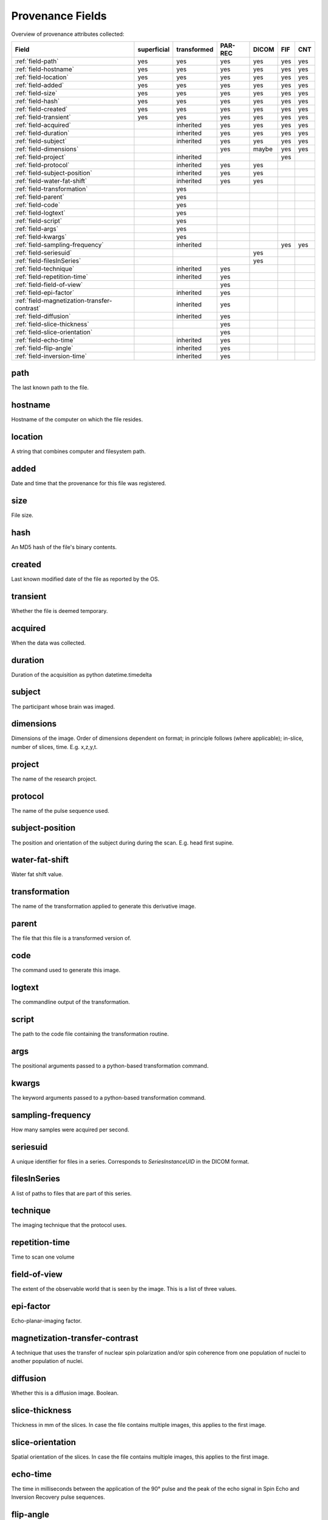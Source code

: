 Provenance Fields
=================

Overview of provenance attributes collected:


+---------------------------------------------+-------------+-------------+---------+-------+-----+-----+
| Field                                       | superficial | transformed | PAR-REC | DICOM | FIF | CNT |
+=============================================+=============+=============+=========+=======+=====+=====+
| :ref:`field-path`                           | yes         | yes         | yes     | yes   | yes | yes |
+---------------------------------------------+-------------+-------------+---------+-------+-----+-----+
| :ref:`field-hostname`                       | yes         | yes         | yes     | yes   | yes | yes |
+---------------------------------------------+-------------+-------------+---------+-------+-----+-----+
| :ref:`field-location`                       | yes         | yes         | yes     | yes   | yes | yes |
+---------------------------------------------+-------------+-------------+---------+-------+-----+-----+
| :ref:`field-added`                          | yes         | yes         | yes     | yes   | yes | yes |
+---------------------------------------------+-------------+-------------+---------+-------+-----+-----+
| :ref:`field-size`                           | yes         | yes         | yes     | yes   | yes | yes |
+---------------------------------------------+-------------+-------------+---------+-------+-----+-----+
| :ref:`field-hash`                           | yes         | yes         | yes     | yes   | yes | yes |
+---------------------------------------------+-------------+-------------+---------+-------+-----+-----+
| :ref:`field-created`                        | yes         | yes         | yes     | yes   | yes | yes |
+---------------------------------------------+-------------+-------------+---------+-------+-----+-----+
| :ref:`field-transient`                      | yes         | yes         | yes     | yes   | yes | yes |
+---------------------------------------------+-------------+-------------+---------+-------+-----+-----+
| :ref:`field-acquired`                       |             | inherited   | yes     | yes   | yes | yes |
+---------------------------------------------+-------------+-------------+---------+-------+-----+-----+
| :ref:`field-duration`                       |             | inherited   | yes     | yes   | yes | yes |
+---------------------------------------------+-------------+-------------+---------+-------+-----+-----+
| :ref:`field-subject`                        |             | inherited   | yes     | yes   | yes | yes |
+---------------------------------------------+-------------+-------------+---------+-------+-----+-----+
| :ref:`field-dimensions`                     |             |             | yes     | maybe | yes | yes |
+---------------------------------------------+-------------+-------------+---------+-------+-----+-----+
| :ref:`field-project`                        |             | inherited   |         |       | yes |     |
+---------------------------------------------+-------------+-------------+---------+-------+-----+-----+
| :ref:`field-protocol`                       |             | inherited   | yes     | yes   |     |     |
+---------------------------------------------+-------------+-------------+---------+-------+-----+-----+
| :ref:`field-subject-position`               |             | inherited   | yes     | yes   |     |     |
+---------------------------------------------+-------------+-------------+---------+-------+-----+-----+
| :ref:`field-water-fat-shift`                |             | inherited   | yes     | yes   |     |     |
+---------------------------------------------+-------------+-------------+---------+-------+-----+-----+
| :ref:`field-transformation`                 |             | yes         |         |       |     |     |
+---------------------------------------------+-------------+-------------+---------+-------+-----+-----+
| :ref:`field-parent`                         |             | yes         |         |       |     |     |
+---------------------------------------------+-------------+-------------+---------+-------+-----+-----+
| :ref:`field-code`                           |             | yes         |         |       |     |     |
+---------------------------------------------+-------------+-------------+---------+-------+-----+-----+
| :ref:`field-logtext`                        |             | yes         |         |       |     |     |
+---------------------------------------------+-------------+-------------+---------+-------+-----+-----+
| :ref:`field-script`                         |             | yes         |         |       |     |     |
+---------------------------------------------+-------------+-------------+---------+-------+-----+-----+
| :ref:`field-args`                           |             | yes         |         |       |     |     |
+---------------------------------------------+-------------+-------------+---------+-------+-----+-----+
| :ref:`field-kwargs`                         |             | yes         |         |       |     |     |
+---------------------------------------------+-------------+-------------+---------+-------+-----+-----+
| :ref:`field-sampling-frequency`             |             | inherited   |         |       | yes | yes |
+---------------------------------------------+-------------+-------------+---------+-------+-----+-----+
| :ref:`field-seriesuid`                      |             |             |         | yes   |     |     |
+---------------------------------------------+-------------+-------------+---------+-------+-----+-----+
| :ref:`field-filesInSeries`                  |             |             |         | yes   |     |     |
+---------------------------------------------+-------------+-------------+---------+-------+-----+-----+
| :ref:`field-technique`                      |             | inherited   | yes     |       |     |     |
+---------------------------------------------+-------------+-------------+---------+-------+-----+-----+
| :ref:`field-repetition-time`                |             | inherited   | yes     |       |     |     |
+---------------------------------------------+-------------+-------------+---------+-------+-----+-----+
| :ref:`field-field-of-view`                  |             |             | yes     |       |     |     |
+---------------------------------------------+-------------+-------------+---------+-------+-----+-----+
| :ref:`field-epi-factor`                     |             | inherited   | yes     |       |     |     |
+---------------------------------------------+-------------+-------------+---------+-------+-----+-----+
| :ref:`field-magnetization-transfer-contrast`|             | inherited   | yes     |       |     |     |
+---------------------------------------------+-------------+-------------+---------+-------+-----+-----+
| :ref:`field-diffusion`                      |             | inherited   | yes     |       |     |     |
+---------------------------------------------+-------------+-------------+---------+-------+-----+-----+
| :ref:`field-slice-thickness`                |             |             | yes     |       |     |     |
+---------------------------------------------+-------------+-------------+---------+-------+-----+-----+
| :ref:`field-slice-orientation`              |             |             | yes     |       |     |     |
+---------------------------------------------+-------------+-------------+---------+-------+-----+-----+
| :ref:`field-echo-time`                      |             | inherited   | yes     |       |     |     |
+---------------------------------------------+-------------+-------------+---------+-------+-----+-----+
| :ref:`field-flip-angle`                     |             | inherited   | yes     |       |     |     |
+---------------------------------------------+-------------+-------------+---------+-------+-----+-----+
| :ref:`field-inversion-time`                 |             | inherited   | yes     |       |     |     |
+---------------------------------------------+-------------+-------------+---------+-------+-----+-----+



.. _field-path:

path
----

The last known path to the file.

.. _field-hostname:

hostname
--------

Hostname of the computer on which the file resides.

.. _field-location:

location
--------

A string that combines computer and filesystem path.

.. _field-added:

added
-----

Date and time that the provenance for this file was registered.

.. _field-size:

size
----

File size.

.. _field-hash:

hash
----

An MD5 hash of the file's binary contents.

.. _field-created:

created
-------

Last known modified date of the file as reported by the OS.

.. _field-transient:

transient
---------

Whether the file is deemed temporary.

.. _field-acquired:

acquired
--------

When the data was collected.

.. _field-duration:

duration
--------

Duration of the acquisition as python datetime.timedelta

.. _field-subject:

subject
-------

The participant whose brain was imaged.

.. _field-dimensions:

dimensions
----------

Dimensions of the image. Order of dimensions dependent on format; in principle follows (where applicable); in-slice, number of slices, time. E.g. x,z,y,t.

.. _field-project:

project
-------

The name of the research project.

.. _field-protocol:

protocol
--------

The name of the pulse sequence used.

.. _field-subject-position:

subject-position
----------------

The position and orientation of the subject during during the scan. E.g. head first supine.

.. _field-water-fat-shift:

water-fat-shift
---------------

Water fat shift value.

.. _field-transformation:

transformation
--------------

The name of the transformation applied to generate this derivative image.

.. _field-parent:

parent
--------

The file that this file is a transformed version of.

.. _field-code:

code
----

The command used to generate this image.

.. _field-logtext:

logtext
-------

The commandline output of the transformation.

.. _field-script:

script
------

The path to the code file containing the transformation routine.

.. _field-args:

args
----

The positional arguments passed to a python-based transformation command.

.. _field-kwargs:

kwargs
------

The keyword arguments passed to a python-based transformation command.

.. _field-sampling-frequency:

sampling-frequency
------------------

How many samples were acquired per second.

.. _field-seriesuid:

seriesuid
---------

A unique identifier for files in a series. Corresponds to `SeriesInstanceUID` in the DICOM format.

.. _field-filesInSeries:

filesInSeries
-------------

A list of paths to files that are part of this series.

.. _field-technique:

technique
---------

The imaging technique that the protocol uses.


.. _field-repetition-time:

repetition-time
---------------

Time to scan one volume


.. _field-field-of-view:

field-of-view
-------------

The extent of the observable world that is seen by the image. This is a list
of three values.


.. _field-epi-factor:

epi-factor
----------

Echo-planar-imaging factor.


.. _field-magnetization-transfer-contrast:

magnetization-transfer-contrast
-------------------------------

A technique that uses the transfer of nuclear spin polarization and/or spin 
coherence from one population of nuclei to another population of nuclei.


.. _field-diffusion:

diffusion
---------

Whether this is a diffusion image. Boolean.


.. _field-slice-thickness:

slice-thickness
---------------

Thickness in mm of the slices. In case the file contains multiple images,
this applies to the first image.


.. _field-slice-orientation:

slice-orientation
-----------------

Spatial orientation of the slices. In case the file contains multiple images,
this applies to the first image.


.. _field-echo-time:

echo-time
---------

The time in milliseconds between the application of the 90° pulse and the peak of the echo signal in Spin Echo and Inversion Recovery pulse sequences.


.. _field-flip-angle:

flip-angle
----------

The angle to which the net magnetization is rotated or tipped relative to the main magnetic field direction via the application of an RF excitation pulse.


.. _field-inversion-time:

inversion-time
---------------

The time period between the 180° inversion pulse and the 90° excitation pulse in an Inversion Recovery pulse sequence. 



